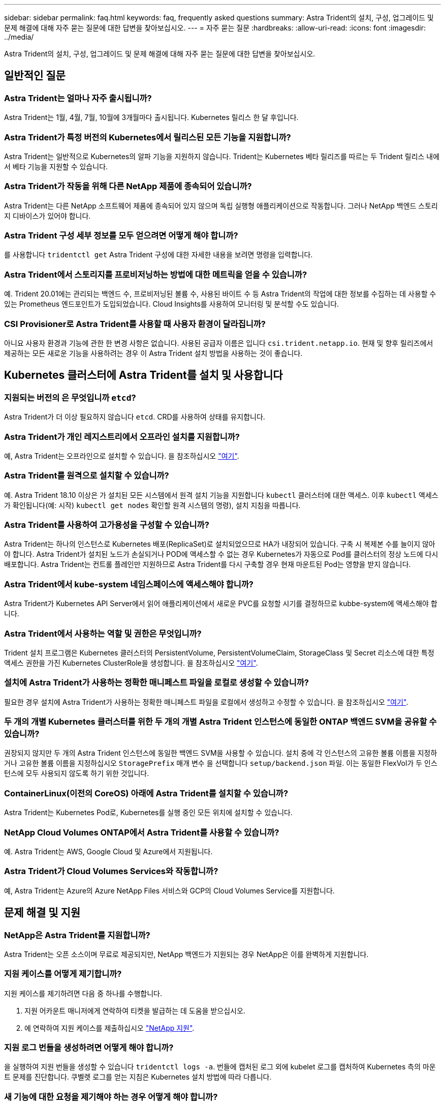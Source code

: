 ---
sidebar: sidebar 
permalink: faq.html 
keywords: faq, frequently asked questions 
summary: Astra Trident의 설치, 구성, 업그레이드 및 문제 해결에 대해 자주 묻는 질문에 대한 답변을 찾아보십시오. 
---
= 자주 묻는 질문
:hardbreaks:
:allow-uri-read: 
:icons: font
:imagesdir: ../media/


Astra Trident의 설치, 구성, 업그레이드 및 문제 해결에 대해 자주 묻는 질문에 대한 답변을 찾아보십시오.



== 일반적인 질문



=== Astra Trident는 얼마나 자주 출시됩니까?

Astra Trident는 1월, 4월, 7월, 10월에 3개월마다 출시됩니다. Kubernetes 릴리스 한 달 후입니다.



=== Astra Trident가 특정 버전의 Kubernetes에서 릴리스된 모든 기능을 지원합니까?

Astra Trident는 일반적으로 Kubernetes의 알파 기능을 지원하지 않습니다. Trident는 Kubernetes 베타 릴리즈를 따르는 두 Trident 릴리스 내에서 베타 기능을 지원할 수 있습니다.



=== Astra Trident가 작동을 위해 다른 NetApp 제품에 종속되어 있습니까?

Astra Trident는 다른 NetApp 소프트웨어 제품에 종속되어 있지 않으며 독립 실행형 애플리케이션으로 작동합니다. 그러나 NetApp 백엔드 스토리지 디바이스가 있어야 합니다.



=== Astra Trident 구성 세부 정보를 모두 얻으려면 어떻게 해야 합니까?

를 사용합니다 `tridentctl get` Astra Trident 구성에 대한 자세한 내용을 보려면 명령을 입력합니다.



=== Astra Trident에서 스토리지를 프로비저닝하는 방법에 대한 메트릭을 얻을 수 있습니까?

예. Trident 20.01에는 관리되는 백엔드 수, 프로비저닝된 볼륨 수, 사용된 바이트 수 등 Astra Trident의 작업에 대한 정보를 수집하는 데 사용할 수 있는 Prometheus 엔드포인트가 도입되었습니다. Cloud Insights를 사용하여 모니터링 및 분석할 수도 있습니다.



=== CSI Provisioner로 Astra Trident를 사용할 때 사용자 환경이 달라집니까?

아니요 사용자 환경과 기능에 관한 한 변경 사항은 없습니다. 사용된 공급자 이름은 입니다 `csi.trident.netapp.io`. 현재 및 향후 릴리즈에서 제공하는 모든 새로운 기능을 사용하려는 경우 이 Astra Trident 설치 방법을 사용하는 것이 좋습니다.



== Kubernetes 클러스터에 Astra Trident를 설치 및 사용합니다



=== 지원되는 버전의 은 무엇입니까 `etcd`?

Astra Trident가 더 이상 필요하지 않습니다 `etcd`. CRD를 사용하여 상태를 유지합니다.



=== Astra Trident가 개인 레지스트리에서 오프라인 설치를 지원합니까?

예, Astra Trident는 오프라인으로 설치할 수 있습니다. 을 참조하십시오 link:https://docs.netapp.com/us-en/trident/trident-get-started/kubernetes-deploy.html["여기"].



=== Astra Trident를 원격으로 설치할 수 있습니까?

예. Astra Trident 18.10 이상은 가 설치된 모든 시스템에서 원격 설치 기능을 지원합니다 `kubectl` 클러스터에 대한 액세스. 이후 `kubectl` 액세스가 확인됩니다(예: 시작) `kubectl get nodes` 확인할 원격 시스템의 명령), 설치 지침을 따릅니다.



=== Astra Trident를 사용하여 고가용성을 구성할 수 있습니까?

Astra Trident는 하나의 인스턴스로 Kubernetes 배포(ReplicaSet)로 설치되었으므로 HA가 내장되어 있습니다. 구축 시 복제본 수를 늘이지 않아야 합니다. Astra Trident가 설치된 노드가 손실되거나 POD에 액세스할 수 없는 경우 Kubernetes가 자동으로 Pod를 클러스터의 정상 노드에 다시 배포합니다. Astra Trident는 컨트롤 플레인만 지원하므로 Astra Trident를 다시 구축할 경우 현재 마운트된 Pod는 영향을 받지 않습니다.



=== Astra Trident에서 kube-system 네임스페이스에 액세스해야 합니까?

Astra Trident가 Kubernetes API Server에서 읽어 애플리케이션에서 새로운 PVC를 요청할 시기를 결정하므로 kubbe-system에 액세스해야 합니다.



=== Astra Trident에서 사용하는 역할 및 권한은 무엇입니까?

Trident 설치 프로그램은 Kubernetes 클러스터의 PersistentVolume, PersistentVolumeClaim, StorageClass 및 Secret 리소스에 대한 특정 액세스 권한을 가진 Kubernetes ClusterRole을 생성합니다. 을 참조하십시오 link:https://docs.netapp.com/us-en/trident/trident-get-started/kubernetes-customize-deploy-tridentctl.html["여기"].



=== 설치에 Astra Trident가 사용하는 정확한 매니페스트 파일을 로컬로 생성할 수 있습니까?

필요한 경우 설치에 Astra Trident가 사용하는 정확한 매니페스트 파일을 로컬에서 생성하고 수정할 수 있습니다. 을 참조하십시오 link:https://docs.netapp.com/us-en/trident/trident-get-started/kubernetes-customize-deploy-tridentctl.html["여기"].



=== 두 개의 개별 Kubernetes 클러스터를 위한 두 개의 개별 Astra Trident 인스턴스에 동일한 ONTAP 백엔드 SVM을 공유할 수 있습니까?

권장되지 않지만 두 개의 Astra Trident 인스턴스에 동일한 백엔드 SVM을 사용할 수 있습니다. 설치 중에 각 인스턴스의 고유한 볼륨 이름을 지정하거나 고유한 볼륨 이름을 지정하십시오 `StoragePrefix` 매개 변수 을 선택합니다 `setup/backend.json` 파일. 이는 동일한 FlexVol가 두 인스턴스에 모두 사용되지 않도록 하기 위한 것입니다.



=== ContainerLinux(이전의 CoreOS) 아래에 Astra Trident를 설치할 수 있습니까?

Astra Trident는 Kubernetes Pod로, Kubernetes를 실행 중인 모든 위치에 설치할 수 있습니다.



=== NetApp Cloud Volumes ONTAP에서 Astra Trident를 사용할 수 있습니까?

예. Astra Trident는 AWS, Google Cloud 및 Azure에서 지원됩니다.



=== Astra Trident가 Cloud Volumes Services와 작동합니까?

예, Astra Trident는 Azure의 Azure NetApp Files 서비스와 GCP의 Cloud Volumes Service를 지원합니다.



== 문제 해결 및 지원



=== NetApp은 Astra Trident를 지원합니까?

Astra Trident는 오픈 소스이며 무료로 제공되지만, NetApp 백엔드가 지원되는 경우 NetApp은 이를 완벽하게 지원합니다.



=== 지원 케이스를 어떻게 제기합니까?

지원 케이스를 제기하려면 다음 중 하나를 수행합니다.

. 지원 어카운트 매니저에게 연락하여 티켓을 발급하는 데 도움을 받으십시오.
. 에 연락하여 지원 케이스를 제출하십시오 https://www.netapp.com/company/contact-us/support/["NetApp 지원"^].




=== 지원 로그 번들을 생성하려면 어떻게 해야 합니까?

을 실행하여 지원 번들을 생성할 수 있습니다 `tridentctl logs -a`. 번들에 캡처된 로그 외에 kubelet 로그를 캡처하여 Kubernetes 측의 마운트 문제를 진단합니다. 쿠벨렛 로그를 얻는 지침은 Kubernetes 설치 방법에 따라 다릅니다.



=== 새 기능에 대한 요청을 제기해야 하는 경우 어떻게 해야 합니까?

에서 문제를 만듭니다 https://github.com/NetApp/trident["Astra Trident GitHub를 참조하십시오"^] 제목에 * RFE * 를 기재하고 문제에 대한 설명을 기재하십시오.



=== 결함은 어디에서 제기합니까?

에서 문제를 만듭니다 https://github.com/NetApp/trident["Astra Trident GitHub를 참조하십시오"^]. 문제와 관련된 모든 필수 정보와 로그를 포함해야 합니다.



=== Astra Trident에 대한 간단한 질문을 하면 어떻게 됩니까? 커뮤니티나 포럼이 있습니까?

질문, 문제 또는 요청이 있을 경우 Astra를 통해 문의해 주십시오 link:https://discord.gg/NetApp["불화 채널"^] 또는 GitHub 를 선택합니다.



=== 스토리지 시스템의 암호가 변경되었고 Astra Trident가 더 이상 작동하지 않습니다. 어떻게 복구합니까?

로 백엔드 암호를 업데이트합니다 `tridentctl update backend myBackend -f </path/to_new_backend.json> -n trident`. 대치 `myBackend` 백엔드 이름을 포함하는 예에서 및 입니다 ``/path/to_new_backend.json` 올바른 경로를 사용하여 `backend.json` 파일.



=== Astra Trident에서 내 Kubernetes 노드를 찾을 수 없습니다. 이 문제를 해결하려면 어떻게 합니까?

Astra Trident가 Kubernetes 노드를 찾을 수 없는 두 가지 시나리오가 있을 수 있습니다. Kubernetes의 네트워킹 문제 또는 DNS 문제 때문일 수 있습니다. 각 Kubernetes 노드에서 실행되는 Trident 노드 데모는 Trident 컨트롤러와 통신하여 노드를 Trident에 등록할 수 있어야 합니다. Astra Trident를 설치한 후 네트워킹 변경이 발생하면 클러스터에 추가된 새 Kubernetes 노드에서만 이 문제가 발생합니다.



=== Trident POD가 제거되면 데이터를 손실합니까?

Trident POD를 제거할 경우 데이터가 손실되지 않습니다. Trident의 메타데이터는 CRD 객체에 저장됩니다. Trident에서 프로비저닝한 모든 PVS가 정상적으로 작동합니다.



== Astra Trident를 업그레이드합니다



=== 이전 버전에서 새 버전으로 직접 업그레이드할 수 있습니까(일부 버전을 건너뛰는 경우)?

NetApp은 하나의 주요 릴리즈에서 바로 다음 주요 릴리즈로 Astra Trident를 업그레이드할 수 있도록 지원합니다. 버전 18.xx에서 19.xx, 19.xx에서 20.xx로 업그레이드할 수 있습니다. 운영 구축 전에 연구소에서 업그레이드를 테스트해야 합니다.



=== Trident를 이전 릴리즈로 다운그레이드할 수 있습니까?

다운그레이드를 원할 경우 다양한 요소를 평가해야 합니다. 을 참조하십시오 link:https://docs.netapp.com/us-en/trident/trident-managing-k8s/downgrade-trident.html["다운그레이드 섹션을 참조하십시오"].



== 백엔드 및 볼륨 관리



=== ONTAP 백엔드 정의 파일에서 관리 및 데이터 LIF를 모두 정의해야 합니까?

백엔드 정의 파일에 둘 다 포함하는 것이 좋습니다. 그러나 관리 LIF는 필수 항목일 뿐입니다.



=== Astra Trident에서 ONTAP 백엔드에 대한 CHAP를 구성할 수 있습니까?

예. 20.04부터 Astra Trident는 ONTAP 백엔드에 대한 양방향 CHAP를 지원합니다. 이 작업을 수행하려면 설정이 필요합니다 `useCHAP=true` 백엔드 구성



=== Astra Trident를 사용하여 엑스포트 정책을 관리하려면 어떻게 해야 합니까?

Astra Trident는 버전 20.04 이상에서 내보내기 정책을 동적으로 생성하고 관리할 수 있습니다. 따라서 스토리지 관리자는 백엔드 구성에서 하나 이상의 CIDR 블록을 제공할 수 있으며, 이러한 범위에 속하는 Trident 추가 노드 IP를 생성한 엑스포트 정책에 추가할 수 있습니다. 이러한 방식으로 Astra Trident는 주어진 CIDR 내에 IP가 있는 노드의 규칙 추가 및 삭제를 자동으로 관리합니다. 이 기능을 사용하려면 CSI Trident가 필요합니다.



=== DataLIF에 포트를 지정할 수 있습니까?

Astra Trident 19.01 이후 버전에서는 DataLIF에 포트를 지정할 수 있습니다. 에서 구성합니다 `backend.json` 파일 형식 ``“managementLIF”: <ip address>:<port>”``. 예를 들어 관리 LIF의 IP 주소가 192.0.2.1이고 포트가 1000인 경우 를 구성합니다 ``"managementLIF": "192.0.2.1:1000"``.



=== 관리 및 데이터 LIF에 IPv6 주소를 사용할 수 있습니까?

예. Astra Trident 20.01은 ONTAP 백엔드에 대한 관리 LIF 및 데이터 LIF 매개 변수의 IPv6 주소 정의를 지원합니다. 주소가 IPv6 의미를 따르고 관리 LIF가 대괄호 안에 정의되어 있는지 확인해야 합니다(예: ``[ec0d:6504:a9c1:ae67:53d1:4bdf:ab32:e233]``)를 클릭합니다. 또한 을 사용하여 Astra Trident가 설치되어 있는지 확인해야 합니다 ``--use-ipv6` IPv6를 통해 작동할 플래그입니다.



=== 백엔드에서 관리 LIF를 업데이트할 수 있습니까?

예, 를 사용하여 백엔드 관리 LIF를 업데이트할 수 있습니다 `tridentctl update backend` 명령.



=== 백엔드에서 데이터 LIF를 업데이트할 수 있습니까?

아니요. 백엔드에서 데이터 LIF를 업데이트할 수 없습니다.



=== Kubernetes용 Astra Trident에서 여러 개의 백엔드를 생성할 수 있습니까?

Astra Trident는 동일한 드라이버나 다른 드라이버를 사용하여 동시에 많은 백엔드를 지원할 수 있습니다.



=== Astra Trident는 백엔드 자격 증명을 어떻게 저장합니까?

Astra Trident는 백엔드 자격 증명을 Kubernetes Secrets로 저장합니다.



=== Astra Trident는 특정 백엔드를 어떻게 선택합니까?

백엔드 속성을 사용하여 클래스에 적합한 풀을 자동으로 선택할 수 없는 경우 를 참조하십시오 `storagePools` 및 `additionalStoragePools` 매개 변수는 특정 풀 세트를 선택하는 데 사용됩니다.



=== Astra Trident가 특정 백엔드에서 프로비저닝하지 않도록 하려면 어떻게 해야 합니까?

를 클릭합니다 `excludeStoragePools` 매개 변수는 Astra Trident가 프로비저닝에 사용할 풀 세트를 필터링하고 일치하는 풀을 제거하는 데 사용됩니다.



=== 동일한 종류의 백엔드가 여러 개 있는 경우 Astra Trident는 어떤 백엔드를 사용할 것인지 어떻게 선택할 수 있습니까?

동일한 유형의 백엔드가 여러 개 구성되어 있는 경우 Astra Trident는 에 있는 매개 변수를 기반으로 적절한 백엔드를 선택합니다 `StorageClass` 및 `PersistentVolumeClaim`. 예를 들어, 여러 ONTAP-NAS 드라이버 백엔드가 있을 경우 Astra Trident는 의 매개 변수와 일치시키려고 합니다 `StorageClass` 및 `PersistentVolumeClaim` 에 나와 있는 요구 사항을 제공할 수 있는 백엔드를 결합 및 일치시킵니다 `StorageClass` 및 `PersistentVolumeClaim`. 요청과 일치하는 백엔드가 여러 개 있는 경우, Astra Trident는 임의의 백엔드 중 하나를 선택합니다.



=== Astra Trident가 Element/SolidFire를 사용하는 양방향 CHAP를 지원합니까?

예.



=== Astra Trident는 ONTAP 볼륨에 qtree를 어떻게 배포합니까? 단일 볼륨에 몇 개의 qtree를 구축할 수 있습니까?

를 클릭합니다 `ontap-nas-economy` 드라이버는 동일한 FlexVol에서 최대 200개의 qtree(50~300 사이에서 구성 가능), 클러스터 노드당 100,000 qtree, 클러스터당 2.4M qtree를 생성합니다. 새 을 입력할 때 `PersistentVolumeClaim` 이코노미 운전자가 서비스를 제공하는 경우 운전자는 새 Qtree에 서비스를 제공할 수 있는 FlexVol가 이미 있는지 확인합니다. Qtree를 처리할 수 있는 FlexVol가 없으면 새 FlexVol가 생성됩니다.



=== ONTAP NAS에 프로비저닝된 볼륨에 대해 Unix 권한을 설정하려면 어떻게 해야 합니까?

백엔드 정의 파일에 매개 변수를 설정하여 Astra Trident가 프로비저닝한 볼륨에 대해 Unix 권한을 설정할 수 있습니다.



=== 볼륨을 프로비저닝하는 동안 명시적 ONTAP NFS 마운트 옵션 세트를 구성하려면 어떻게 합니까?

기본적으로 Astra Trident는 Kubernetes의 마운트 옵션을 아무 값으로도 설정하지 않습니다. Kubernetes 스토리지 클래스에서 마운트 옵션을 지정하려면 지정된 예제를 따르십시오 https://github.com/NetApp/trident/blob/master/trident-installer/sample-input/storage-class-ontapnas-k8s1.8-mountoptions.yaml#L6["여기"^].



=== 프로비저닝된 볼륨을 특정 엑스포트 정책으로 설정하려면 어떻게 해야 합니까?

적절한 호스트가 볼륨에 액세스할 수 있도록 하려면 를 사용합니다 `exportPolicy` 백엔드 정의 파일에 구성된 매개 변수입니다.



=== ONTAP가 있는 Astra Trident를 통해 볼륨 암호화를 설정하려면 어떻게 해야 합니까?

백엔드 정의 파일의 암호화 매개 변수를 사용하여 Trident에서 프로비저닝한 볼륨에 대한 암호화를 설정할 수 있습니다. 자세한 내용은 다음을 참조하십시오. link:../trident-reco/security-reco.html["Astra Trident가 NVE 및 NAE와 연동되는 방식"]



=== Astra Trident를 통해 ONTAP에 대한 QoS를 구축하는 가장 좋은 방법은 무엇입니까?

사용 `StorageClasses` ONTAP에 대한 QoS를 구현합니다.



=== Astra Trident를 통해 씬 또는 일반 프로비저닝을 지정하려면 어떻게 해야 합니까?

ONTAP 드라이버는 씬 또는 일반 프로비저닝을 지원합니다. ONTAP 드라이버는 기본적으로 씬 프로비저닝입니다. 일반 프로비저닝이 필요한 경우 백엔드 정의 파일 또는 을 구성해야 합니다 `StorageClass`. 둘 다 구성된 경우 `StorageClass` 이(가) 우선합니다. ONTAP에 대해 다음을 구성합니다.

. 켜짐 `StorageClass`를 설정합니다 `provisioningType` 속성을 굵은선 로 지정합니다.
. 백엔드 정의 파일에서 설정을 통해 일반 볼륨을 설정합니다 `backend spaceReserve parameter` 볼륨.




=== 실수로 PVC를 삭제한 경우에도 사용 중인 볼륨이 삭제되지 않도록 하려면 어떻게 해야 합니까?

PVC 보호는 버전 1.10부터 Kubernetes에서 자동으로 활성화됩니다.



=== Astra Trident에서 만든 NFS PVC를 늘릴 수 있습니까?

예. Astra Trident에서 만든 PVC를 확장할 수 있습니다. 볼륨 자동 증가 기능은 Trident에 적용되지 않는 ONTAP 기능입니다.



=== Astra Trident 외부에서 생성된 볼륨이 있는 경우 Astra Trident로 가져올 수 있습니까?

19.04부터는 볼륨 가져오기 기능을 사용하여 Kubernetes에 볼륨을 가져올 수 있습니다.



=== SnapMirror 데이터 보호(DP) 또는 오프라인 모드일 때 볼륨을 가져올 수 있습니까?

외부 볼륨이 DP 모드이거나 오프라인인 경우 볼륨 가져오기가 실패합니다. 다음과 같은 오류 메시지가 나타납니다.

[listing]
----
Error: could not import volume: volume import failed to get size of volume: volume <name> was not found (400 Bad Request) command terminated with exit code 1.
Make sure to remove the DP mode or put the volume online before importing the volume.
----


=== Astra Trident에서 만든 iSCSI PVC를 확장할 수 있습니까?

Trident 19.10은 CSI Provisioner를 사용하여 iSCSI PVS를 확장할 수 있도록 지원합니다.



=== 리소스 할당량은 NetApp 클러스터로 어떻게 변환됩니까?

NetApp 스토리지의 용량이 있는 경우 Kubernetes 스토리지 리소스 할당량이 작동합니다. 용량 부족으로 인해 NetApp 스토리지가 Kubernetes 할당량 설정을 적용할 수 없을 경우 Astra Trident가 프로비저닝하려고 하지만 오류를 해결합니다.



=== Astra Trident를 사용하여 볼륨 스냅샷을 생성할 수 있습니까?

예. Astra Trident는 스냅샷에서 필요 시 볼륨 스냅샷 및 영구 볼륨 생성을 지원합니다. 스냅샷에서 PVS를 생성하려면 를 확인하십시오 `VolumeSnapshotDataSource` 기능 게이트가 활성화되었습니다.



=== Astra Trident 볼륨 스냅샷을 지원하는 드라이버는 무엇입니까?

현재 NetApp에서는 온디맨드 스냅샷 지원을 이용할 수 있습니다 `ontap-nas`, `ontap-nas-flexgroup`, `ontap-san`, `ontap-san-economy`, `solidfire-san`, `gcp-cvs`, 및 `azure-netapp-files` 백엔드 드라이버.



=== ONTAP를 사용하여 Astra Trident가 프로비저닝한 볼륨의 스냅샷 백업을 어떻게 생성합니까?

이 기능은 에서 사용할 수 있습니다 `ontap-nas`, `ontap-san`, 및 `ontap-nas-flexgroup` 드라이버. 을 지정할 수도 있습니다 `snapshotPolicy` 의 경우 `ontap-san-economy` FlexVol 레벨의 운전자.

이 기능은 에서도 사용할 수 있습니다 `ontap-nas-economy` 운전기사는 qtree 레벨의 정밀도가 아니라 FlexVol 레벨의 정밀도로 표시됩니다. Astra Trident에서 프로비저닝한 볼륨을 스냅샷하는 기능을 사용하려면 backend parameter 옵션을 설정합니다 `snapshotPolicy` ONTAP 백엔드에 정의된 대로 원하는 스냅샷 정책으로 이동합니다. 스토리지 컨트롤러에서 생성한 스냅샷은 Astra Trident에서 알 수 없습니다.



=== Astra Trident를 통해 프로비저닝된 볼륨에 대한 스냅샷 예약 비율을 설정할 수 있습니까?

예, 를 설정하여 Astra Trident를 통해 스냅샷 복사본을 저장할 디스크 공간의 특정 비율을 예약할 수 있습니다 `snapshotReserve` 백엔드 정의 파일의 속성입니다. 을(를) 구성한 경우 `snapshotPolicy` 및 `snapshotReserve` 백엔드 정의 파일에서 스냅샷 예약 비율은 에 따라 설정됩니다 `snapshotReserve` 백엔드 파일에 언급된 비율입니다. 를 누릅니다 `snapshotReserve` 백분율 수치는 언급되지 않습니다. 기본적으로 ONTAP는 스냅숏 예비 공간 비율을 5로 사용합니다. 를 누릅니다 `snapshotPolicy` 옵션이 없음으로 설정되고 스냅숏 예비 공간 백분율이 0으로 설정됩니다.



=== 볼륨 스냅샷 디렉토리에 직접 액세스하고 파일을 복사할 수 있습니까?

예. Trident에서 를 설정하여 프로비저닝된 볼륨의 스냅샷 디렉토리에 액세스할 수 있습니다 `snapshotDir` 백엔드 정의 파일의 매개 변수입니다.



=== Astra Trident를 통해 볼륨에 대해 SnapMirror를 설정할 수 있습니까?

현재 ONTAP CLI 또는 OnCommand System Manager를 사용하여 외부에서 SnapMirror를 설정해야 합니다.



=== 영구 볼륨을 특정 ONTAP 스냅샷으로 복원하려면 어떻게 합니까?

ONTAP 스냅숏에 볼륨을 복원하려면 다음 단계를 수행하십시오.

. 영구 볼륨을 사용하는 응용 프로그램 포드를 중지합니다.
. ONTAP CLI 또는 OnCommand System Manager를 통해 필요한 스냅샷으로 되돌립니다.
. 응용 프로그램 포드를 다시 시작합니다.




=== Trident가 로드 공유 미러가 구성된 SVM에서 볼륨을 프로비저닝할 수 있습니까?

NFS를 통해 데이터를 제공하는 SVM의 루트 볼륨에 로드 공유 미러를 생성할 수 있습니다. ONTAP는 Trident에서 생성한 볼륨의 로드 공유 미러를 자동으로 업데이트합니다. 이로 인해 볼륨 마운팅이 지연될 수 있습니다. Trident를 사용하여 여러 볼륨을 생성할 경우 볼륨 프로비저닝은 ONTAP에서 로드 공유 미러 업데이트에 따라 달라집니다.



=== 각 고객/테넌트에 대해 스토리지 클래스 사용을 어떻게 분리할 수 있습니까?

Kubernetes에서는 네임스페이스의 스토리지 클래스를 허용하지 않습니다. 그러나 Kubernetes를 사용하여 네임스페이스당 사용되는 스토리지 리소스 할당량을 사용하여 네임스페이스당 특정 스토리지 클래스의 사용을 제한할 수 있습니다. 특정 스토리지에 대한 특정 네임스페이스 액세스를 거부하려면 해당 스토리지 클래스에 대한 리소스 할당량을 0으로 설정합니다.
